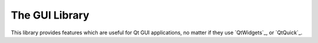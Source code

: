 The GUI Library
===============

This library provides features which are useful for Qt GUI applications,
no matter if they use `QtWidgets`_, or `QtQuick`_.

.. doxygennamespace:: lmrs::gui
